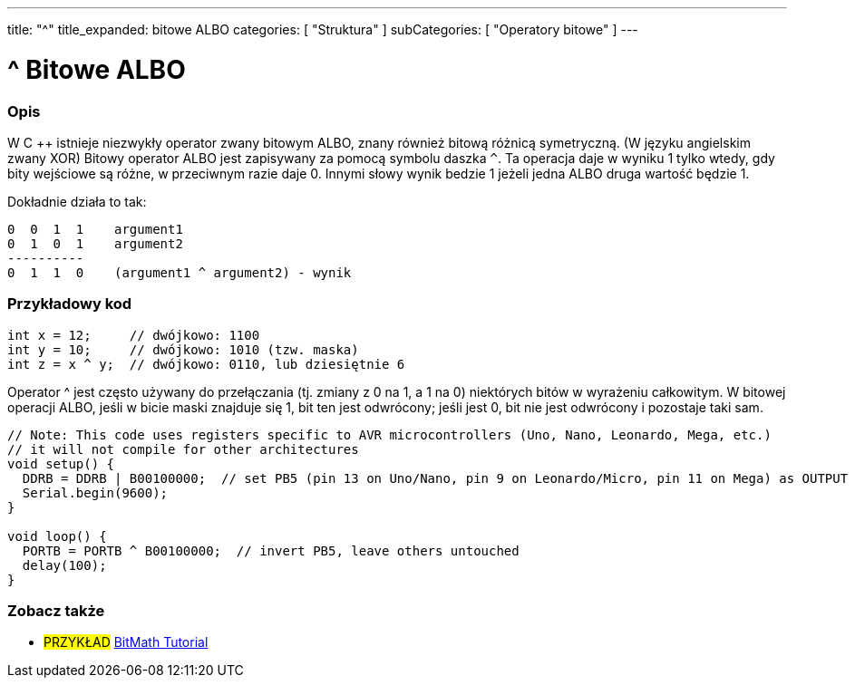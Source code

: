 ---
title: "^"
title_expanded: bitowe ALBO
categories: [ "Struktura" ]
subCategories: [ "Operatory bitowe" ]
---





= ^ Bitowe ALBO


// POCZĄTEK SEKCJI OPISOWEJ
[#overview]
--

[float]
=== Opis
W C ++ istnieje niezwykły operator zwany bitowym ALBO, znany również bitową różnicą symetryczną. (W języku angielskim zwany XOR) Bitowy operator ALBO jest zapisywany za pomocą symbolu daszka `^`. Ta operacja daje w wyniku 1 tylko wtedy, gdy bity wejściowe są różne, w przeciwnym razie daje 0. Innymi słowy wynik bedzie 1 jeżeli jedna ALBO druga wartość będzie 1.
[%hardbreaks]

Dokładnie działa to tak:

    0  0  1  1    argument1
    0  1  0  1    argument2
    ----------
    0  1  1  0    (argument1 ^ argument2) - wynik
[%hardbreaks]

--
// KONIEC SEKCJI OPISOWEJ



// POCZĄTEK SEKCJI JAK UŻYWAĆ
[#howtouse]
--

[float]
=== Przykładowy kod

[source,arduino]
----
int x = 12;     // dwójkowo: 1100
int y = 10;     // dwójkowo: 1010 (tzw. maska)
int z = x ^ y;  // dwójkowo: 0110, lub dziesiętnie 6
----
[%hardbreaks]

Operator ^ jest często używany do przełączania (tj. zmiany z 0 na 1, a 1 na 0) niektórych bitów w wyrażeniu całkowitym. W bitowej operacji ALBO, jeśli w bicie maski znajduje się 1, bit ten jest odwrócony; jeśli jest 0, bit nie jest odwrócony i pozostaje taki sam.

[source,arduino]
----
// Note: This code uses registers specific to AVR microcontrollers (Uno, Nano, Leonardo, Mega, etc.)
// it will not compile for other architectures
void setup() {
  DDRB = DDRB | B00100000;  // set PB5 (pin 13 on Uno/Nano, pin 9 on Leonardo/Micro, pin 11 on Mega) as OUTPUT
  Serial.begin(9600);
}

void loop() {
  PORTB = PORTB ^ B00100000;  // invert PB5, leave others untouched
  delay(100);
}
----


--
// KONIEC SEKCJI JAK UŻYWAĆ


// POCZĄTEK SEKCJI ZOBACZ TAKŻE
[#see_also]
--

[float]
=== Zobacz także

[role="example"]
* #PRZYKŁAD# https://www.arduino.cc/playground/Code/BitMath[BitMath Tutorial^]

--
// KONIEC SEKCJI ZOBACZ TAKŻE
